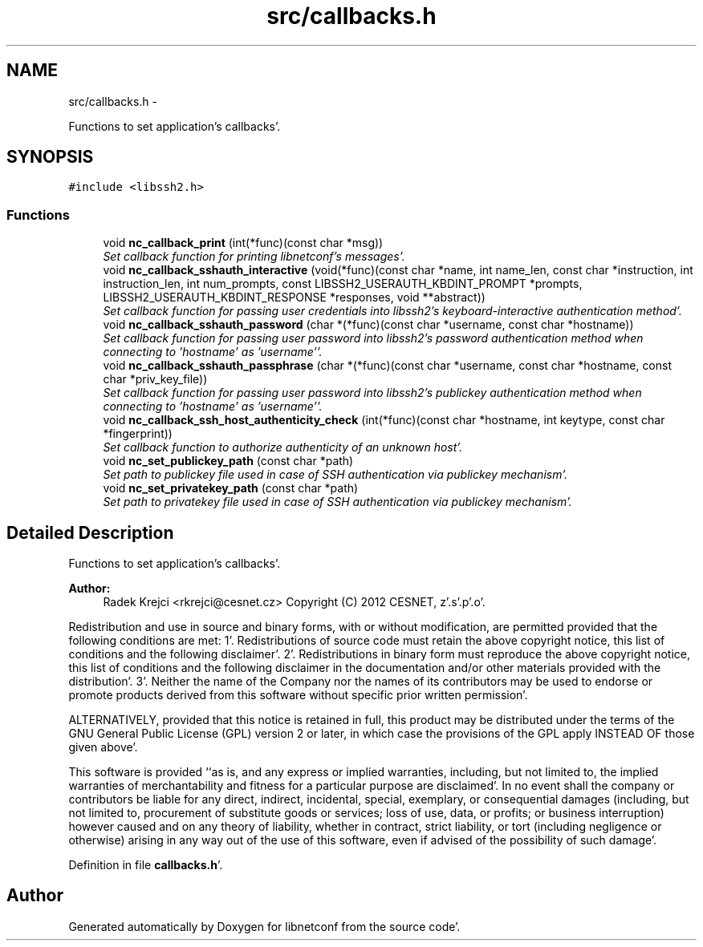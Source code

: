.TH "src/callbacks.h" 3 "Wed May 9 2012" "Version 0.1.0" "libnetconf" \" -*- nroff -*-
.ad l
.nh
.SH NAME
src/callbacks.h \- 
.PP
Functions to set application's callbacks'\&.  

.SH SYNOPSIS
.br
.PP
\fC#include <libssh2\&.h>\fP
.br

.SS "Functions"

.in +1c
.ti -1c
.RI "void \fBnc_callback_print\fP (int(*func)(const char *msg))"
.br
.RI "\fISet callback function for printing libnetconf's messages'\&. \fP"
.ti -1c
.RI "void \fBnc_callback_sshauth_interactive\fP (void(*func)(const char *name, int name_len, const char *instruction, int instruction_len, int num_prompts, const LIBSSH2_USERAUTH_KBDINT_PROMPT *prompts, LIBSSH2_USERAUTH_KBDINT_RESPONSE *responses, void **abstract))"
.br
.RI "\fISet callback function for passing user credentials into libssh2's keyboard-interactive authentication method'\&. \fP"
.ti -1c
.RI "void \fBnc_callback_sshauth_password\fP (char *(*func)(const char *username, const char *hostname))"
.br
.RI "\fISet callback function for passing user password into libssh2's password authentication method when connecting to 'hostname' as 'username''\&. \fP"
.ti -1c
.RI "void \fBnc_callback_sshauth_passphrase\fP (char *(*func)(const char *username, const char *hostname, const char *priv_key_file))"
.br
.RI "\fISet callback function for passing user password into libssh2's publickey authentication method when connecting to 'hostname' as 'username''\&. \fP"
.ti -1c
.RI "void \fBnc_callback_ssh_host_authenticity_check\fP (int(*func)(const char *hostname, int keytype, const char *fingerprint))"
.br
.RI "\fISet callback function to authorize authenticity of an unknown host'\&. \fP"
.ti -1c
.RI "void \fBnc_set_publickey_path\fP (const char *path)"
.br
.RI "\fISet path to publickey file used in case of SSH authentication via publickey mechanism'\&. \fP"
.ti -1c
.RI "void \fBnc_set_privatekey_path\fP (const char *path)"
.br
.RI "\fISet path to privatekey file used in case of SSH authentication via publickey mechanism'\&. \fP"
.in -1c
.SH "Detailed Description"
.PP 
Functions to set application's callbacks'\&. 

\fBAuthor:\fP
.RS 4
Radek Krejci <rkrejci@cesnet.cz> Copyright (C) 2012 CESNET, z'\&.s'\&.p'\&.o'\&.
.RE
.PP
Redistribution and use in source and binary forms, with or without modification, are permitted provided that the following conditions are met: 1'\&. Redistributions of source code must retain the above copyright notice, this list of conditions and the following disclaimer'\&. 2'\&. Redistributions in binary form must reproduce the above copyright notice, this list of conditions and the following disclaimer in the documentation and/or other materials provided with the distribution'\&. 3'\&. Neither the name of the Company nor the names of its contributors may be used to endorse or promote products derived from this software without specific prior written permission'\&.
.PP
ALTERNATIVELY, provided that this notice is retained in full, this product may be distributed under the terms of the GNU General Public License (GPL) version 2 or later, in which case the provisions of the GPL apply INSTEAD OF those given above'\&.
.PP
This software is provided ``as is, and any express or implied warranties, including, but not limited to, the implied warranties of merchantability and fitness for a particular purpose are disclaimed'\&. In no event shall the company or contributors be liable for any direct, indirect, incidental, special, exemplary, or consequential damages (including, but not limited to, procurement of substitute goods or services; loss of use, data, or profits; or business interruption) however caused and on any theory of liability, whether in contract, strict liability, or tort (including negligence or otherwise) arising in any way out of the use of this software, even if advised of the possibility of such damage'\&. 
.PP
Definition in file \fBcallbacks\&.h\fP'\&.
.SH "Author"
.PP 
Generated automatically by Doxygen for libnetconf from the source code'\&.
